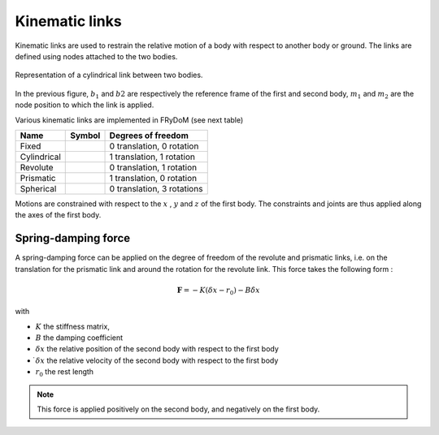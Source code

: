 .. _links:

Kinematic links
===============

Kinematic links are used to restrain the relative motion of a body with respect to another body or ground. The links are
defined using nodes attached to the two bodies.

.. figure:: _static/link_picture.png
    :align: center
    :alt: Link picture
    :scale: 70%

    Representation of a cylindrical link between two bodies.

In the previous figure, :math:`b_1` and :math:`b2` are respectively the reference frame of the first and second body, :math:`m_1` and :math:`m_2` are the node position to which the link is applied.

Various kinematic links are implemented in FRyDoM (see next table)

.. |cylindrical| image:: _static/cylindrical_lowRes.gif
    :align: middle
.. |fixe| image:: _static/fixed.bmp
    :align: middle
.. |revolute| image:: _static/revolute_lowRes.gif
    :align: middle
.. |prismatic| image:: _static/prismatic_lowRes.gif
    :align: middle
.. |spherical| image:: _static/spherical_lowRes.gif
    :align: middle
.. |screw| image:: _static/screew.png
    :align: middle

=============================== =========================== ==============================
Name                            Symbol                      Degrees of freedom
=============================== =========================== ==============================
Fixed                                |fixe|                 0 translation, 0 rotation
Cylindrical                          |cylindrical|          1 translation, 1 rotation
Revolute                             |revolute|             0 translation, 1 rotation
Prismatic                            |prismatic|            1 translation, 0 rotation
Spherical                            |spherical|            0 translation, 3 rotations
=============================== =========================== ==============================

Motions are constrained with respect to the :math:`x` , :math:`y` and :math:`z` of the first body. The constraints and
joints are thus applied along the axes of the first body.


Spring-damping force
--------------------

A spring-damping force can be applied on the degree of freedom of the revolute and prismatic links, i.e. on the translation
for the prismatic link and around the rotation for the revolute link. This force takes the following form :

.. math::
    \mathbf{F} = - K ( \delta x - r_0 ) - B \dot{\delta x}

with

- :math:`K` the stiffness matrix,
- :math:`B` the damping coefficient
- :math:`\delta x` the relative position of the second body with respect to the first body
- :math:`\dot{ \delta x}` the relative velocity of the second body with respect to the first body
- :math:`r_0` the rest length

.. note::
    This force is applied positively on the second body, and negatively on the first body.